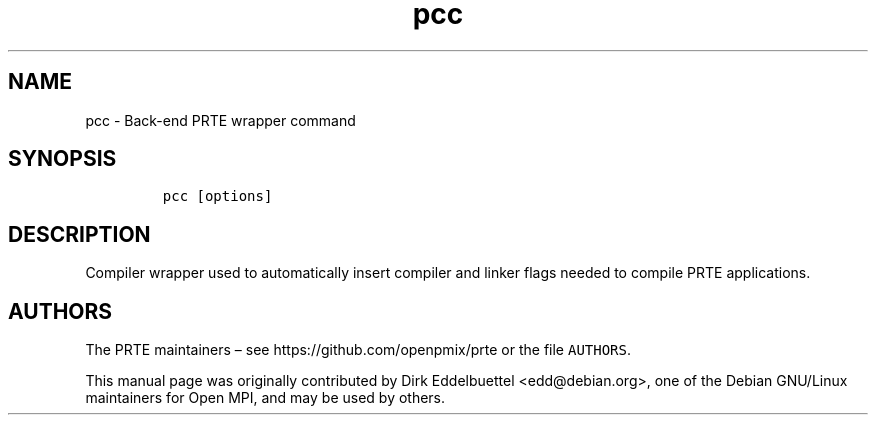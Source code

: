 .\" Automatically generated by Pandoc 2.14.2
.\"
.TH "pcc" "1" "" "2021-08-23" "PRRTE"
.hy
.SH NAME
.PP
pcc - Back-end PRTE wrapper command
.SH SYNOPSIS
.IP
.nf
\f[C]
pcc [options]
\f[R]
.fi
.SH DESCRIPTION
.PP
Compiler wrapper used to automatically insert compiler and linker flags
needed to compile PRTE applications.
.SH AUTHORS
.PP
The PRTE maintainers \[en] see https://github.com/openpmix/prte or the
file \f[C]AUTHORS\f[R].
.PP
This manual page was originally contributed by Dirk Eddelbuettel
<edd@debian.org>, one of the Debian GNU/Linux maintainers for Open MPI,
and may be used by others.
